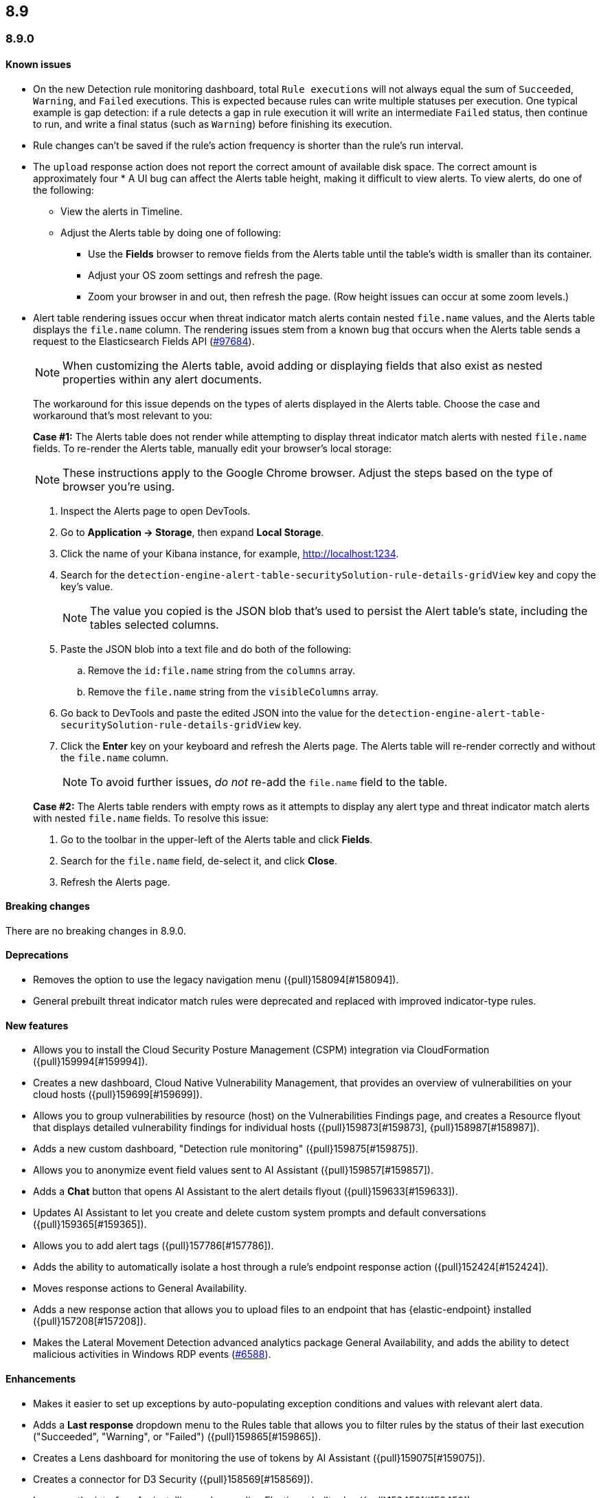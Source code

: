 [[release-notes-header-8.9.0]]
== 8.9

[discrete]
[[release-notes-8.9.0]]
=== 8.9.0

[discrete]
[[known-issue-8.9.0]]
==== Known issues

* On the new Detection rule monitoring dashboard, total `Rule executions` will not always equal the sum of `Succeeded`, `Warning`, and `Failed` executions. This is expected because rules can write multiple statuses per execution. One typical example is gap detection: if a rule detects a gap in rule execution it will write an intermediate `Failed` status, then continue to run, and write a final status (such as `Warning`) before finishing its execution.
* Rule changes can't be saved if the rule's action frequency is shorter than the rule's run interval.
* The `upload` response action does not report the correct amount of available disk space. The correct amount is approximately four * A UI bug can affect the Alerts table height, making it difficult to view alerts. To view alerts, do one of the following:

** View the alerts in Timeline. 
** Adjust the Alerts table by doing one of following:

*** Use the **Fields** browser to remove fields from the Alerts table until the table's width is smaller than its container. 
*** Adjust your OS zoom settings and refresh the page.
*** Zoom your browser in and out, then refresh the page. (Row height issues can occur at some zoom levels.)

* Alert table rendering issues occur when threat indicator match alerts contain nested `file.name` values, and the Alerts table displays the `file.name` column. The rendering issues stem from a known bug that occurs when the Alerts table sends a request to the Elasticsearch Fields API (https://github.com/elastic/elasticsearch/issues/97684[#97684]).
+
NOTE: When customizing the Alerts table, avoid adding or displaying fields that also exist as nested properties within any alert documents.

+
The workaround for this issue depends on the types of alerts displayed in the Alerts table. Choose the case and workaround that's most relevant to you:

+
**Case #1:** The Alerts table does not render while attempting to display threat indicator match alerts with nested `file.name` fields. To re-render the Alerts table, manually edit your browser's local storage:

+
NOTE: These instructions apply to the Google Chrome browser. Adjust the steps based on the type of browser you're using.
+

. Inspect the Alerts page to open DevTools.
. Go to *Application -> Storage*, then expand *Local Storage*. 
. Click the name of your Kibana instance, for example, http://localhost:1234. 
. Search for the `detection-engine-alert-table-securitySolution-rule-details-gridView` key and copy the key's value.
+
NOTE: The value you copied is the JSON blob that's used to persist the Alert table's state, including the tables selected columns. 

. Paste the JSON blob into a text file and do both of the following: 
.. Remove the `id:file.name` string from the `columns` array.  
.. Remove the `file.name` string from the `visibleColumns` array. 
. Go back to DevTools and paste the edited JSON into the value for the `detection-engine-alert-table-securitySolution-rule-details-gridView` key.
. Click the *Enter* key on your keyboard and refresh the Alerts page. The Alerts table will re-render correctly and without the `file.name` column.
+
NOTE: To avoid further issues, _do not_ re-add the `file.name` field to the table.   

+
**Case #2:** The Alerts table renders with empty rows as it attempts to display any alert type and threat indicator match alerts with nested `file.name` fields. To resolve this issue: 

. Go to the toolbar in the upper-left of the Alerts table and click *Fields*. 
. Search for the `file.name` field, de-select it, and click *Close*.
. Refresh the Alerts page. 

[discrete]
[[breaking-changes-8.9.0]]
==== Breaking changes

There are no breaking changes in 8.9.0.

[discrete]
[[deprecations-8.9.0]]
==== Deprecations
* Removes the option to use the legacy navigation menu ({pull}158094[#158094]).
* General prebuilt threat indicator match rules were deprecated and replaced with improved indicator-type rules. 

[discrete]
[[features-8.9.0]]
==== New features
* Allows you to install the Cloud Security Posture Management (CSPM) integration via CloudFormation ({pull}159994[#159994]).
* Creates a new dashboard, Cloud Native Vulnerability Management, that provides an overview of vulnerabilities on your cloud hosts ({pull}159699[#159699]).
* Allows you to group vulnerabilities by resource (host) on the Vulnerabilities Findings page, and creates a Resource flyout that displays detailed vulnerability findings for individual hosts ({pull}159873[#159873], {pull}158987[#158987]).
* Adds a new custom dashboard, "Detection rule monitoring" ({pull}159875[#159875]).
* Allows you to anonymize event field values sent to AI Assistant ({pull}159857[#159857]).
* Adds a *Chat* button that opens AI Assistant to the alert details flyout ({pull}159633[#159633]).
* Updates AI Assistant to let you create and delete custom system prompts and default conversations ({pull}159365[#159365]).
* Allows you to add alert tags ({pull}157786[#157786]).
* Adds the ability to automatically isolate a host through a rule’s endpoint response action ({pull}152424[#152424]). 
* Moves response actions to General Availability.
* Adds a new response action that allows you to upload files to an endpoint that has {elastic-endpoint} installed ({pull}157208[#157208]).
* Makes the Lateral Movement Detection advanced analytics package General Availability, and adds the ability to detect malicious activities in Windows RDP events (https://github.com/elastic/integrations/pull/6588[#6588]).

[discrete]
[[enhancements-8.9.0]]
==== Enhancements
* Makes it easier to set up exceptions by auto-populating exception conditions and values with relevant alert data.  
* Adds a *Last response* dropdown menu to the Rules table that allows you to filter rules by the status of their last execution ("Succeeded", "Warning", or "Failed") ({pull}159865[#159865]).
* Creates a Lens dashboard for monitoring the use of tokens by AI Assistant ({pull}159075[#159075]).
* Creates a connector for D3 Security ({pull}158569[#158569]).
* Improves the interface for installing and upgrading Elastic prebuilt rules ({pull}158450[#158450]).
* Shows a rule's actions on its details page ({pull}158189[#158189]).
* Allows you to add Lens visualizations to cases from the visualization's *More actions* menu ({pull}154918[#154918]).
* Adds a tooltip to snoozed rules that shows exactly when alerting will resume ({pull}157407[#157407]).
* Enhances the Data Exfiltration Detection package by adding the ability to detect exfiltration anomalies through USB devices and Airdrop (https://github.com/elastic/integrations/pull/6577[#6577]).

[discrete]
[[bug-fixes-8.9.0]]
==== Bug fixes
* Fixes a bug that prevented rule exceptions from being auto-populated when you created a new exception from an alert's **Take action** menu.
* Fixes a UI bug that overlaid **Default Risk score** values as you created a new rule.
* Fixes a bug that restricted the number of cloud accounts that could appear on the Cloud Security Posture dashboard to 10 ({pull}157233[#157233]).
* Fixes a bug that allowed you to save a rule with an alert filter missing a query ({pull}159690[#159690]).
* Fixes unexpected filtering behavior on the Alerts page. Now, when you select a filter that excludes all alerts, an empty table now appears as expected ({pull}160374[#160374]).
* Fixes a UI bug where the **Label** field in the Investigation Guide form incorrectly turns red when the entered value is correct ({pull}160574[#160574], {pull}160577[#160577]).
* Fixes a bug that caused rules to snooze longer than specified ({pull}152873[#152873]).

